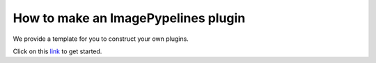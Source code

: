 ====================================
How to make an ImagePypelines plugin
====================================

.. _link: https://github.com/RyanHartzell/imagepypelines_template

We provide a template for you to construct your own plugins.

Click on this `link`_ to get started.



..
.. WARNING:
.. ~~~~~~~~
.. Many ImagePypelines users will require your Pipelines and Blocks to be
.. picklable and unpickable. This is critical for core functionality such as
.. server deployment and saving to disk. Please keep this in mind, especially if
.. your blocks use tools like `tensorflow`
